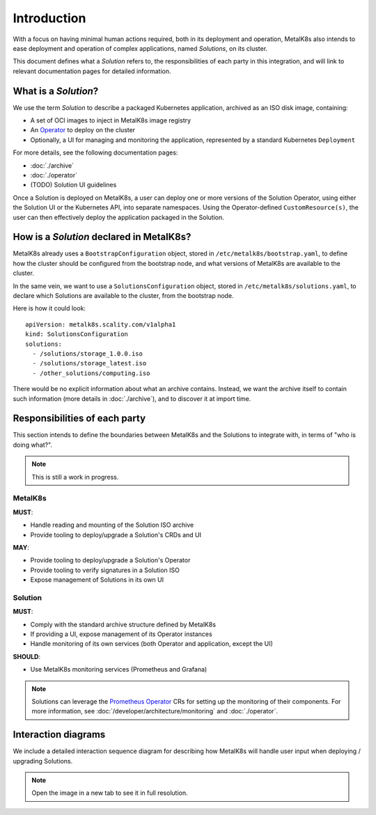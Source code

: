 Introduction
============

With a focus on having minimal human actions required, both in its deployment
and operation, MetalK8s also intends to ease deployment and operation of
complex applications, named *Solutions*, on its cluster.

This document defines what a *Solution* refers to, the responsibilities of each
party in this integration, and will link to relevant documentation pages for
detailed information.

What is a *Solution*?
---------------------

We use the term *Solution* to describe a packaged Kubernetes application,
archived as an ISO disk image, containing:

- A set of OCI images to inject in MetalK8s image registry
- An `Operator`_ to deploy on the cluster
- Optionally, a UI for managing and monitoring the application, represented by
  a standard Kubernetes ``Deployment``

.. _Operator: https://coreos.com/blog/introducing-operators.html

For more details, see the following documentation pages:

- :doc:`./archive`
- :doc:`./operator`
- (TODO) Solution UI guidelines

Once a Solution is deployed on MetalK8s, a user can deploy one or more versions
of the Solution Operator, using either the Solution UI or the Kubernetes API,
into separate namespaces. Using the Operator-defined ``CustomResource(s)``, the
user can then effectively deploy the application packaged in the Solution.

How is a *Solution* declared in MetalK8s?
-----------------------------------------

MetalK8s already uses a ``BootstrapConfiguration`` object, stored in
``/etc/metalk8s/bootstrap.yaml``, to define how the cluster should be
configured from the bootstrap node, and what versions of MetalK8s are available
to the cluster.

In the same vein, we want to use a ``SolutionsConfiguration`` object, stored in
``/etc/metalk8s/solutions.yaml``, to declare which Solutions are available to
the cluster, from the bootstrap node.

.. todo:: Add specification in a future Reference guide

Here is how it could look::

    apiVersion: metalk8s.scality.com/v1alpha1
    kind: SolutionsConfiguration
    solutions:
      - /solutions/storage_1.0.0.iso
      - /solutions/storage_latest.iso
      - /other_solutions/computing.iso

There would be no explicit information about what an archive contains.
Instead, we want the archive itself to contain such information (more
details in :doc:`./archive`), and to discover it at import time.

Responsibilities of each party
------------------------------

This section intends to define the boundaries between MetalK8s and the
Solutions to integrate with, in terms of "who is doing what?".

.. note:: This is still a work in progress.

MetalK8s
^^^^^^^^

**MUST**:

- Handle reading and mounting of the Solution ISO archive
- Provide tooling to deploy/upgrade a Solution's CRDs and UI

**MAY**:

- Provide tooling to deploy/upgrade a Solution's Operator
- Provide tooling to verify signatures in a Solution ISO
- Expose management of Solutions in its own UI

Solution
^^^^^^^^

**MUST**:

- Comply with the standard archive structure defined by MetalK8s
- If providing a UI, expose management of its Operator instances
- Handle monitoring of its own services (both Operator and application, except
  the UI)

**SHOULD**:

- Use MetalK8s monitoring services (Prometheus and Grafana)

.. note::

   Solutions can leverage the `Prometheus Operator`_ CRs for setting up the
   monitoring of their components. For more information, see
   :doc:`/developer/architecture/monitoring` and :doc:`./operator`.

.. todo:: Define how Solutions can deploy Grafana dashboards.

.. _`Prometheus Operator`: https://github.com/coreos/prometheus-operator

Interaction diagrams
--------------------

We include a detailed interaction sequence diagram for describing how MetalK8s
will handle user input when deploying / upgrading Solutions.

.. note:: Open the image in a new tab to see it in full resolution.

.. uml:: deployment.uml

